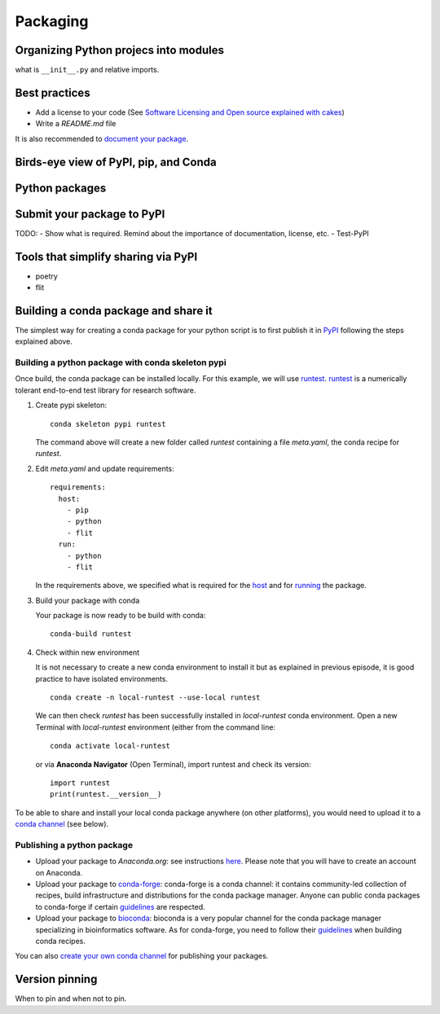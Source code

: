 Packaging
=========

.. questions::

   - How to organize larger Python projects?
   - How can you make your Python functions most usable by your collaborators?
   - How to prepare your code to make a Python package?
   - How to publish your Python package?

.. objectives::

   - Learn to identify the components of a Python package
   - Learn to create a Python package
   - Learn to publish a Python package


Organizing Python projecs into modules
--------------------------------------

what is ``__init__.py`` and relative imports.


Best practices
--------------

- Add a license to your code (See `Software Licensing and Open source explained with cakes <https://cicero.xyz/v3/remark/0.14.0/github.com/coderefinery/social-coding/master/licensing-and-cakes.md/#1>`__)
- Write a `README.md` file

It is also recommended to `document your package <https://coderefinery.github.io/documentation/>`__.

Birds-eye view of PyPI, pip, and Conda
--------------------------------------


Python packages
---------------

.. challenge:: Packaging 1

  TODO: - Create a very simple Python package and make it pip-installable
        - Test to install it locally


Submit your package to PyPI
---------------------------

TODO:
- Show what is required. Remind about the importance of documentation, license, etc.
- Test-PyPI


Tools that simplify sharing via PyPI
------------------------------------

- poetry
- flit


Building a conda package and share it
-------------------------------------

.. callout:: Prerequisites

  To create a conda package, `conda-build` package is required. You may install it with **Anaconda Navigator** or from the command line::

    conda install conda-build


The simplest way for creating a conda package for your python script is to
first publish it in `PyPI <https://pypi.org/>`__ following the steps explained
above.


Building a python package with conda skeleton pypi
***************************************************

Once build, the conda package can be installed locally. For this example, we
will use `runtest <https://pypi.org/project/runtest/>`__.  `runtest
<https://github.com/bast/runtest>`__ is a numerically tolerant end-to-end test
library for research software.

1. Create pypi skeleton::

      conda skeleton pypi runtest

   The command above will create a new folder called `runtest` containing a file `meta.yaml`, the conda recipe for `runtest`.

2. Edit `meta.yaml` and update requirements::

      requirements:
        host:
          - pip
          - python
          - flit
        run:
          - python
          - flit

   In the requirements above, we specified what is required for the `host <https://docs.conda.io/projects/conda-build/en/latest/resources/define-metadata.html#host>`__ and for `running <https://docs.conda.io/projects/conda-build/en/latest/resources/define-metadata.html#run>`__  the package.

   .. callout:: Remark

      For pure python recipes, this is all you need for building a python package with conda.
      If your package needs to be built (for instance compilation), you would need additional files e.g. `build.sh` (to build on Linux/Mac-OSX) and `bld.bat` (to build on Windows systems). You can also add test scripts for testing your package. See `documentation <https://docs.conda.io/projects/conda-build/en/latest/user-guide/tutorials/build-pkgs.html#writing-the-build-script-files-build-sh-and-bld-bat>`__


3. Build your package with conda

   Your package is now ready to be build with conda::

     conda-build runtest


   .. callout:: Conda package location

      Look at the messages produced while building. The location of the local conda package is given (search for `anaconda upload`)::

	~/anaconda3/conda-bld/win-64/runtest-2.2.1-py38_0.tar.bz2

      The prefix `~/anaconda3/` may be different on your machine and depending on your operating system (Linux, Mac-OSX or Windows) the sub-folder `win-64` differs too (for instance `linux-64` on Linux machines).

      The conda package we have created is specific to your platform (here `win-64`). It can be converted to other platforms using `conda convert <https://docs.conda.io/projects/conda-build/en/latest/user-guide/tutorials/build-pkgs.html#converting-a-package-for-use-on-all-platforms>`__.

4. Check within new environment

   It is not necessary to create a new conda environment to install it but as explained in previous episode, it is good practice to have isolated environments.

   ::

      conda create -n local-runtest --use-local runtest

   We can then check `runtest` has been successfully installed in `local-runtest` conda environment. Open a new Terminal with `local-runtest` environment (either from the command line::

     conda activate local-runtest

   or via **Anaconda Navigator** (Open Terminal), import runtest and check its version::

     import runtest
     print(runtest.__version__)


.. callout:: Building a conda package from scratch

  It is possible to build a conda package from scratch without using conda skeleton. We recommend you to check the `conda-build documentation <https://docs.conda.io/projects/conda-build/en/latest/user-guide/tutorials/build-pkgs.html>`__ for more information.

To be able to share and install your local conda package anywhere (on other platforms), you would need to upload it to a `conda channel <https://docs.conda.io/projects/conda/en/latest/user-guide/concepts/channels.html>`__ (see below).



Publishing a python package
****************************

- Upload your package to *Anaconda.org*: see instructions `here
  <https://docs.conda.io/projects/conda-build/en/latest/user-guide/tutorials/build-pkgs-skeleton.html#optional-uploading-packages-to-anaconda-org>`__.
  Please note that you will have to create an account on Anaconda.

- Upload your package to `conda-forge <https://conda-forge.org/>`__:
  conda-forge is a conda channel: it contains community-led collection of
  recipes, build infrastructure and distributions for the conda package
  manager. Anyone can public conda packages to conda-forge if certain
  `guidelines <https://conda-forge.org/docs/>`__ are respected.

- Upload your package to `bioconda <https://bioconda.github.io/>`_: bioconda is
  a very popular channel for the conda package manager specializing in
  bioinformatics software. As for conda-forge, you need to follow their
  `guidelines <https://bioconda.github.io/contributor/guidelines.html>`__ when
  building conda recipes.

You can also `create your own conda channel
<https://docs.conda.io/projects/conda/en/latest/user-guide/tasks/create-custom-channels.html>`__
for publishing your packages.


Version pinning
---------------

When to pin and when not to pin.


.. keypoints::

   - Organize your code for publishing
   - Pypi
   - conda

